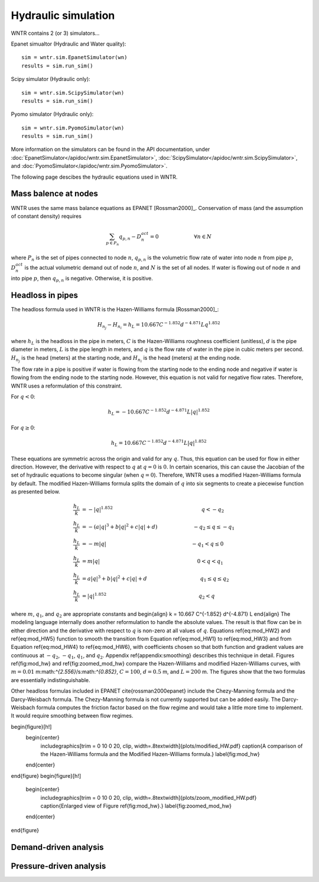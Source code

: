 Hydraulic simulation
====================
   
WNTR contains 2 (or 3) simulators...

Epanet simualtor (Hydraulic and Water quality)::

	sim = wntr.sim.EpanetSimulator(wn)
	results = sim.run_sim()

Scipy simulator (Hydraulic only)::

	sim = wntr.sim.ScipySimulator(wn)
	results = sim.run_sim()
	
Pyomo simulator (Hydraulic only)::

	sim = wntr.sim.PyomoSimulator(wn)
	results = sim.run_sim()
	
More information on the simulators can be found in the API documentation, under
:doc:`EpanetSimulator</apidoc/wntr.sim.EpanetSimulator>`, 
:doc:`ScipySimulator</apidoc/wntr.sim.ScipySimulator>`, and 
:doc:`PyomoSimulator</apidoc/wntr.sim.PyomoSimulator>`.

The following page descibes the hydraulic equations used in WNTR.

Mass balence at nodes
----------------------
WNTR uses the same mass balance equations as EPANET [Rossman2000]_. 
Conservation of mass (and the assumption of constant density) requires

.. math::

    \sum_{p \in P_{n}} q_{p,n} - D_{n}^{act} = 0 \hspace{1in} \forall n \in N
    
where 
:math:`P_{n}` is the set of pipes connected to node :math:`n`, 
:math:`q_{p,n}` is the volumetric flow rate of water into node :math:`n` from pipe :math:`p`, 
:math:`D_{n}^{act}` is the actual volumetric demand out of node :math:`n`, and 
:math:`N` is the set of all nodes. 
If water is flowing out of node :math:`n` and into pipe :math:`p`, then 
:math:`q_{p,n}` is negative. Otherwise, it is positive.

Headloss in pipes
---------------------
The headloss formula used in WNTR is the Hazen-Williams
formula [Rossman2000]_:

.. math:: H_{n_{j}} - H_{n_{i}} = h_{L} = 10.667 C^{-1.852} d^{-4.871} L q^{1.852}

where :math:`h_{L}` is the headloss in the pipe in meters, :math:`C` is the
Hazen-Williams roughness coefficient (unitless), :math:`d` is the pipe diameter in
meters, :math:`L` is the pipe length in meters, and :math:`q` is the flow rate of
water in the pipe in cubic meters per second. :math:`H_{n_{j}}` is the head
(meters) at the starting node, and :math:`H_{n_{i}}` is the head (meters) at the ending node.

The flow rate in a pipe is positive if water is flowing from
the starting node to the ending node and negative if water is flowing
from the ending node to the starting node. However, this equation is not valid for negative
flow rates. Therefore, WNTR uses a reformulation of this constraint. 

For :math:`q<0`:

.. math:: h_{L} = -10.667 C^{-1.852} d^{-4.871} L |q|^{1.852} 

For :math:`q \geq 0`:

.. math:: h_{L} = 10.667 C^{-1.852} d^{-4.871} L |q|^{1.852}

These equations are symmetric across the origin
and valid for any :math:`q`. Thus, this equation can be used for flow in
either direction. However, the derivative with respect to :math:`q` at :math:`q = 0` 
is :math:`0`. In certain scenarios, this can cause the Jacobian of the
set of hydraulic equations to become singular (when :math:`q=0`). Therefore,
WNTR uses a modified Hazen-Williams formula by default. The modified
Hazen-Williams formula splits the domain of :math:`q` into six segments to
create a piecewise function as presented below.

.. math::

    \frac{h_{L}}{k} &= -|q|^{1.852}                           \hspace{2.5in}      q < -q_{2} \\
    \frac{h_{L}}{k} &= -(a |q|^{3} + b |q|^{2} + c |q| + d)   \hspace{1in}      -q_{2} \leq q \leq -q_{1} \\
    \frac{h_{L}}{k} &= -m |q|                                 \hspace{2.4in}      -q_{1} < q \leq  0 \\
    \frac{h_{L}}{k} &= m |q|                                  \hspace{2.75in}      0 < q < q_{1}  \\
    \frac{h_{L}}{k} &= a |q|^{3} + b |q|^{2} + c |q| + d      \hspace{1.5in}      q_{1} \leq q \leq q_{2} \\
    \frac{h_{L}}{k} &= |q|^{1.852}                            \hspace{2.6in}      q_{2} < q 


where :math:`m`, :math:`q_{1}`, and :math:`q_{2}` are appropriate constants and
\begin{align}
k = 10.667 C^{-1.852} d^{-4.871} L
\end{align} 
The modeling language internally does another reformulation to handle
the absolute values. The result is that flow can be in either
direction and the derivative with respect to :math:`q` is non-zero at all
values of :math:`q`. Equations \ref{eq:mod_HW2} and \ref{eq:mod_HW5}
function to smooth the transition from Equation \ref{eq:mod_HW1} to
\ref{eq:mod_HW3} and from Equation \ref{eq:mod_HW4} to
\ref{eq:mod_HW6}, with coefficients chosen so that both function and
gradient values are continuous at :math:`-q_{2}`, :math:`-q_{1}`, :math:`q_{1}`, and
:math:`q_{2}`. Appendix \ref{appendix:smoothing} describes this technique in
detail. Figures \ref{fig:mod_hw} and \ref{fig:zoomed_mod_hw} compare
the Hazen-Williams and modified Hazen-Williams curves, with :math:`m = 0.01`
m:math:`^{2.556}`/s:math:`^{0.852}`, :math:`C = 100`, :math:`d = 0.5` m, and :math:`L = 200` m. The
figures show that the two formulas are essentially indistinguishable.

Other headloss formulas included in EPANET \cite{rossman2000epanet}
include the Chezy-Manning formula and the Darcy-Weisbach formula. The
Chezy-Manning formula is not currently supported but can be added
easily. The Darcy-Weisbach formula computes the friction factor based
on the flow regime and would take a little more time to implement. It
would require smoothing between flow regimes.

\begin{figure}[h!]
  \begin{center}
    \includegraphics[trim = 0 10 0 20, clip, width=.8\textwidth]{plots/modified_HW.pdf}
    \caption{A comparison of the Hazen-Williams formula and the Modified Hazen-Williams formula.}
    \label{fig:mod_hw}
  \end{center}
\end{figure}
\begin{figure}[h!]
  \begin{center}
    \includegraphics[trim = 0 10 0 20, clip, width=.8\textwidth]{plots/zoom_modified_HW.pdf}
    \caption{Enlarged view of Figure \ref{fig:mod_hw}.}
    \label{fig:zoomed_mod_hw}
  \end{center}
\end{figure}


Demand-driven analysis
----------------------


Pressure-driven analysis
--------------------------

	
